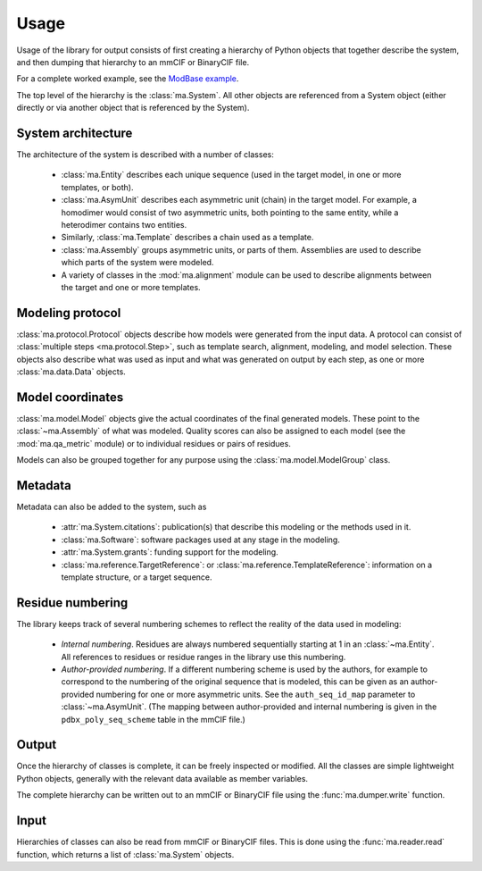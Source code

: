 Usage
*****

Usage of the library for output consists of first creating a hierarchy of
Python objects that together describe the system, and then dumping that
hierarchy to an mmCIF or BinaryCIF file.

For a complete worked example, see the
`ModBase example <https://github.com/ihmwg/python-ma/blob/main/examples/mkmodbase.py>`_.

The top level of the hierarchy is the :class:`ma.System`. All other
objects are referenced from a System object (either directly or via another
object that is referenced by the System).

System architecture
===================

The architecture of the system is described with a number of classes:

 - :class:`ma.Entity` describes each unique sequence (used in the target
   model, in one or more templates, or both).
 - :class:`ma.AsymUnit` describes each asymmetric unit (chain) in the target
   model. For example, a homodimer would consist of two asymmetric units, both
   pointing to the same entity, while a heterodimer contains two entities.
 - Similarly, :class:`ma.Template` describes a chain used as a template.
 - :class:`ma.Assembly` groups asymmetric units, or parts of
   them. Assemblies are used to describe which parts of the system were modeled.
 - A variety of classes in the :mod:`ma.alignment` module can be used to
   describe alignments between the target and one or more templates.

Modeling protocol
=================

:class:`ma.protocol.Protocol` objects describe how models were generated
from the input data. A protocol can consist of
:class:`multiple steps <ma.protocol.Step>`, such as template search, alignment,
modeling, and model selection. These objects also describe what was used as
input and what was generated on output by each step, as one or more
:class:`ma.data.Data` objects.

Model coordinates
=================

:class:`ma.model.Model` objects give the actual coordinates of the final
generated models. These point to the :class:`~ma.Assembly` of what was
modeled. Quality scores can also be assigned to each model (see the
:mod:`ma.qa_metric` module) or to individual residues or pairs of residues.

Models can also be grouped together for any purpose using the
:class:`ma.model.ModelGroup` class.

Metadata
========

Metadata can also be added to the system, such as

 - :attr:`ma.System.citations`: publication(s) that describe this modeling
   or the methods used in it.
 - :class:`ma.Software`: software packages used at any stage in the modeling.
 - :attr:`ma.System.grants`: funding support for the modeling.
 - :class:`ma.reference.TargetReference`: or
   :class:`ma.reference.TemplateReference`: information on a template
   structure, or a target sequence.

Residue numbering
=================

The library keeps track of several numbering schemes to reflect the reality
of the data used in modeling:

 - *Internal numbering*. Residues are always numbered sequentially starting at
   1 in an :class:`~ma.Entity`. All references to residues or residue ranges in
   the library use this numbering.
 - *Author-provided numbering*. If a different numbering scheme is used by the
   authors, for example to correspond to the numbering of the original sequence
   that is modeled, this can be given as an author-provided numbering for
   one or more asymmetric units. See the ``auth_seq_id_map`` parameter to
   :class:`~ma.AsymUnit`. (The mapping between author-provided and internal
   numbering is given in the ``pdbx_poly_seq_scheme`` table in the mmCIF file.)

Output
======

Once the hierarchy of classes is complete, it can be freely inspected or
modified. All the classes are simple lightweight Python objects, generally
with the relevant data available as member variables.

The complete hierarchy can be written out to an mmCIF or BinaryCIF file using
the :func:`ma.dumper.write` function.

Input
=====

Hierarchies of classes can also be read from mmCIF or BinaryCIF files.
This is done using the :func:`ma.reader.read` function, which returns a list of
:class:`ma.System` objects.
